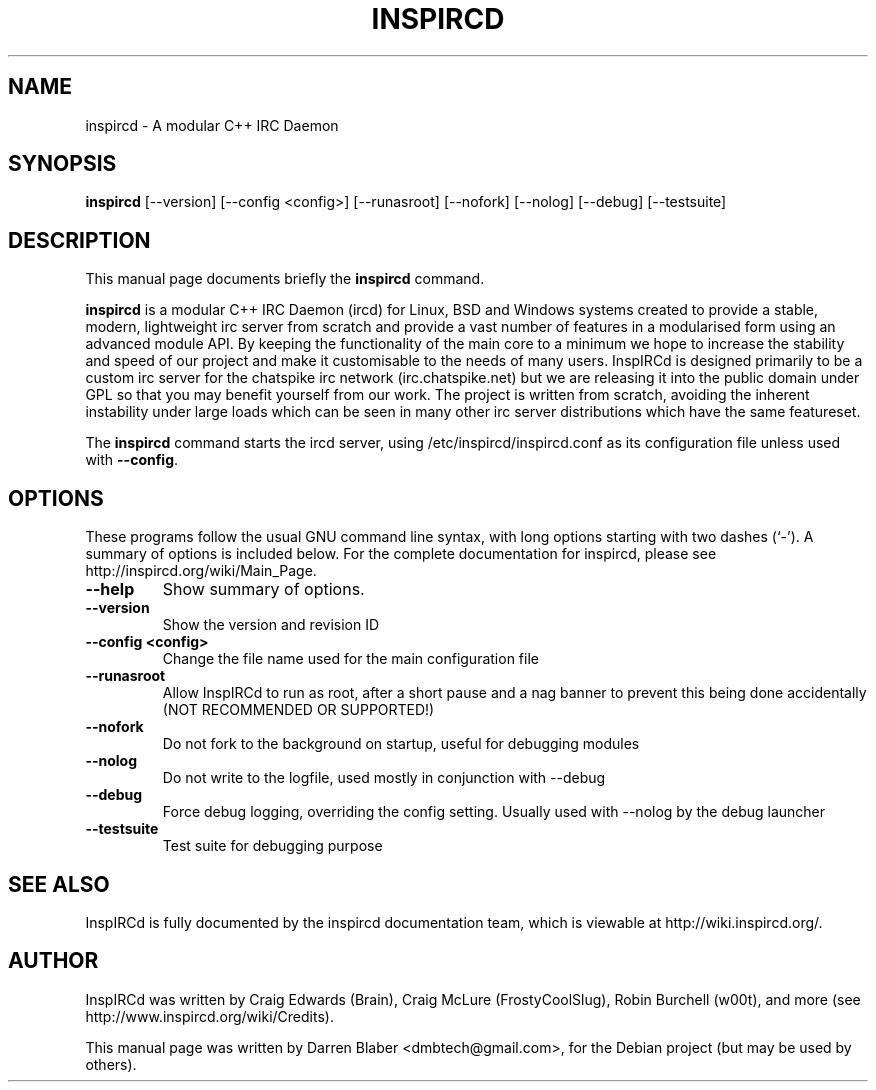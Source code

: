 .\"                                      Hey, EMACS: -*- nroff -*-
.\" First parameter, NAME, should be all caps
.\" Second parameter, SECTION, should be 1-8, maybe w/ subsection
.\" other parameters are allowed: see man(7), man(1)
.TH INSPIRCD 1 "June 11, 2007"
.\" Please adjust this date whenever revising the manpage.
.\"
.\" Some roff macros, for reference:
.\" .nh        disable hyphenation
.\" .hy        enable hyphenation
.\" .ad l      left justify
.\" .ad b      justify to both left and right margins
.\" .nf        disable filling
.\" .fi        enable filling
.\" .br        insert line break
.\" .sp <n>    insert n+1 empty lines
.\" for manpage-specific macros, see man(7)
.SH NAME
inspircd \- A modular C++ IRC Daemon
.SH SYNOPSIS
.B inspircd
[\-\-version]  [\-\-config <config>]  [\-\-runasroot]  [\-\-nofork]  [\-\-nolog]  [\-\-debug]  [\-\-testsuite]
.br
.SH DESCRIPTION
This manual page documents briefly the
.B inspircd
command.

.PP
.\" TeX users may be more comfortable with the \fB<whatever>\fP and
.\" \fI<whatever>\fP escape sequences to invode bold face and italics,
.\" respectively.
\fBinspircd\fP is a modular C++ IRC Daemon (ircd) for Linux, BSD and Windows systems created to provide a stable, modern, lightweight irc server from scratch and provide a vast number of features in a modularised form using an advanced module API. By keeping the functionality of the main core to a minimum we hope to increase the stability and speed of our project and make it customisable to the needs of many users. InspIRCd is designed primarily to be a custom irc server for the chatspike irc network (irc.chatspike.net) but we are releasing it into the public domain under GPL so that you may benefit yourself from our work. The project is written from scratch, avoiding the inherent instability under large loads which can be seen in many other irc server distributions which have the same featureset.
.PP
The \fBinspircd\fP command starts the ircd server, using /etc/inspircd/inspircd.conf as its configuration file unless used with \fB\-\-config\fP.

.SH OPTIONS
These programs follow the usual GNU command line syntax, with long
options starting with two dashes (`-').
A summary of options is included below.
For the complete documentation for inspircd, please see http://inspircd.org/wiki/Main_Page.
.TP
.B \-\-help
Show summary of options.
.TP
.B \-\-version
Show the version and revision ID
.TP
.B \-\-config <config>
Change the file name used for the main configuration file
.TP
.B \-\-runasroot
Allow InspIRCd to run as root, after a short pause and a nag banner to prevent this being done accidentally (NOT RECOMMENDED OR SUPPORTED!)
.TP
.B \-\-nofork
Do not fork to the background on startup, useful for debugging modules
.TP
.B \-\-nolog
Do not write to the logfile, used mostly in conjunction with \-\-debug
.TP
.B \-\-debug
Force debug logging, overriding the config setting. Usually used with \-\-nolog by the debug launcher
.TP
.B \-\-testsuite
Test suite for debugging purpose


.SH SEE ALSO
InspIRCd is fully documented by the inspircd documentation team, which is viewable at http://wiki.inspircd.org/.
.SH AUTHOR
InspIRCd was written by Craig Edwards (Brain), Craig McLure (FrostyCoolSlug), Robin Burchell (w00t), and more (see  http://www.inspircd.org/wiki/Credits).
.PP
This manual page was written by Darren Blaber <dmbtech@gmail.com>,
for the Debian project (but may be used by others).
